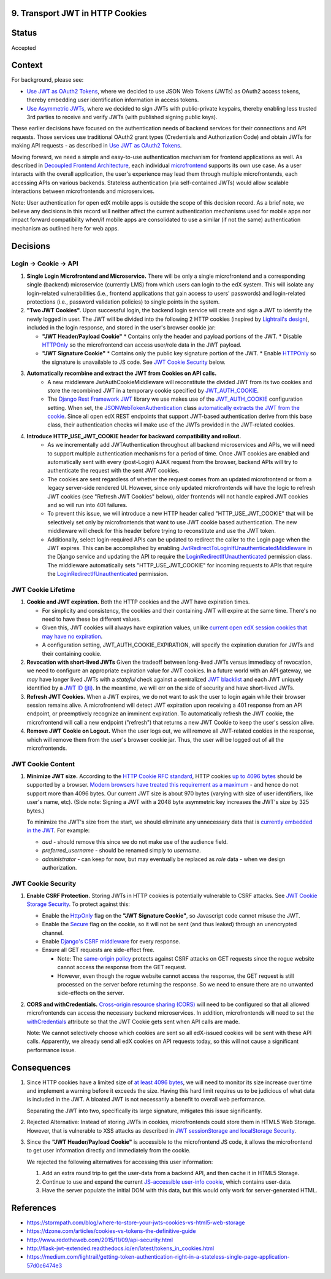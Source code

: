9. Transport JWT in HTTP Cookies
--------------------------------

Status
------

Accepted

Context
-------

For background, please see:

* `Use JWT as OAuth2 Tokens`_, where we decided to use JSON Web Tokens (JWTs) as OAuth2 access tokens, thereby
  embedding user identification information in access tokens.

* `Use Asymmetric JWTs`_, where we decided to sign JWTs with public-private keypairs, thereby enabling less trusted
  3rd parties to receive and verify JWTs (with published signing public keys).


These earlier decisions have focused on the authentication needs of backend services for their connections and API
requests. Those services use traditional OAuth2 grant types (Credentials and Authorization Code) and obtain JWTs for
making API requests - as described in `Use JWT as OAuth2 Tokens`_.

Moving forward, we need a simple and easy-to-use authentication mechanism for frontend applications as well. As
described in `Decoupled Frontend Architecture`_, each individual `microfrontend`_ supports its own use case. As a
user interacts with the overall application, the user's experience may lead them through multiple microfrontends,
each accessing APIs on various backends. Stateless authentication (via self-contained JWTs) would allow scalable
interactions between microfrontends and microservices.

Note: User authentication for open edX mobile apps is outside the scope of this decision record. As a brief note, we
believe any decisions in this record will neither affect the current authentication mechanisms used for mobile
apps nor impact forward compatibility when/if mobile apps are consolidated to use a similar (if not the same)
authentication mechanism as outlined here for web apps.

.. _Use JWT as OAuth2 Tokens: https://github.com/edx/edx-platform/blob/master/openedx/core/djangoapps/oauth_dispatch/docs/decisions/0003-use-jwt-as-oauth-tokens-remove-openid-connect.rst
.. _Use Asymmetric JWTs: https://github.com/edx/edx-platform/blob/master/openedx/core/djangoapps/oauth_dispatch/docs/decisions/0008-use-asymmetric-jwts.rst
.. _Decoupled Frontend Architecture: https://openedx.atlassian.net/wiki/spaces/FEDX/pages/790692200/Decoupled+Frontend+Architecture
.. _microfrontend: https://micro-frontends.org/

Decisions
---------

Login -> Cookie -> API
^^^^^^^^^^^^^^^^^^^^^^

#. **Single Login Microfrontend and Microservice.** There will be only a single microfrontend and a corresponding
   single (backend) microservice (currently LMS) from which users can login to the edX system. This will isolate any
   login-related vulnerabilities (i.e., frontend applications that gain access to users' passwords) and
   login-related protections (i.e., password validation policies) to single points in the system.

#. **"Two JWT Cookies".** Upon successful login, the backend login service will create and sign a JWT to identify the
   newly logged in user. The JWT will be divided into the following 2 HTTP cookies (inspired by `Lightrail's
   design`_), included in the login response, and stored in the user's browser cookie jar:

   * **"JWT Header/Payload Cookie"**
     * Contains only the header and payload portions of the JWT.
     * Disable HTTPOnly_ so the microfrontend can access user/role data in the JWT payload.

   * **"JWT Signature Cookie"**
     * Contains only the public key signature portion of the JWT.
     * Enable HTTPOnly_ so the signature is unavailable to JS code. See `JWT Cookie Security`_ below.

#. **Automatically recombine and extract the JWT from Cookies on API calls.**
     * A new middleware JwtAuthCookieMiddleware will reconstitute the divided JWT from its two cookies and store the
       recombined JWT in a temporary cookie specified by JWT_AUTH_COOKIE_.
     * The `Django Rest Framework JWT`_ library we use makes use of the JWT_AUTH_COOKIE_ configuration setting.
       When set, the JSONWebTokenAuthentication_ class `automatically extracts the JWT from the cookie`_. Since all
       open edX REST endpoints that support JWT-based authentication derive from this base class, their authentication
       checks will make use of the JWTs provided in the JWT-related cookies.

#. **Introduce HTTP_USE_JWT_COOKIE header for backward compatibility and rollout.**
     * As we incrementally add JWTAuthentication throughout all backend microservices and APIs, we will need to support
       multiple authentication mechanisms for a period of time. Once JWT cookies are enabled and automatically sent with
       every (post-Login) AJAX request from the browser, backend APIs will try to authenticate the request with the
       sent JWT cookies.
     * The cookies are sent regardless of whether the request comes from an updated microfrontend or from a legacy
       server-side rendered UI. However, since only updated microfrontends will have the logic to refresh JWT cookies
       (see "Refresh JWT Cookies" below), older frontends will not handle expired JWT cookies and so will run into 401
       failures.
     * To prevent this issue, we will introduce a new HTTP header called "HTTP_USE_JWT_COOKIE" that will be selectively
       set only by microfrontends that want to use JWT cookie based authentication. The new middleware will check for
       this header before trying to reconstitute and use the JWT token.
     * Additionally, select login-required APIs can be updated to redirect the caller to the Login page when the JWT
       expires. This can be accomplished by enabling `JwtRedirectToLoginIfUnauthenticatedMiddleware`_ in the Django
       service and updating the API to require the `LoginRedirectIfUnauthenticated`_ permission class. The middleware
       automatically sets "HTTP_USE_JWT_COOKIE" for incoming requests to APIs that require the
       `LoginRedirectIfUnauthenticated`_ permission.

.. _`Lightrail's design`: https://medium.com/lightrail/getting-token-authentication-right-in-a-stateless-single-page-application-57d0c6474e3
.. _Django Rest Framework JWT: https://getblimp.github.io/django-rest-framework-jwt/
.. _JWT_AUTH_COOKIE: https://github.com/GetBlimp/django-rest-framework-jwt/blob/master/docs/index.md#jwt_auth_cookie
.. _JSONWebTokenAuthentication: https://github.com/GetBlimp/django-rest-framework-jwt/blob/0a0bd402ec21fd6b9a5f715d114411836fbb2923/rest_framework_jwt/authentication.py#L71
.. _automatically extracts the JWT from the cookie: https://github.com/GetBlimp/django-rest-framework-jwt/blob/0a0bd402ec21fd6b9a5f715d114411836fbb2923/rest_framework_jwt/authentication.py#L86-L87
.. _JwtRedirectToLoginIfUnauthenticatedMiddleware: https://github.com/edx/edx-drf-extensions/blob/0351010f1836e4cebd6bdc757d477b2f56265b17/edx_rest_framework_extensions/auth/jwt/middleware.py#L76
.. _LoginRedirectIfUnauthenticated: https://github.com/edx/edx-drf-extensions/blob/0351010f1836e4cebd6bdc757d477b2f56265b17/edx_rest_framework_extensions/permissions.py#L147


JWT Cookie Lifetime
^^^^^^^^^^^^^^^^^^^

#. **Cookie and JWT expiration.** Both the HTTP cookies and the JWT have expiration times.

   * For simplicity and consistency, the cookies and their containing JWT will expire at the same time. There's
     no need to have these be different values.

   * Given this, JWT cookies will always have expiration values, unlike `current open edX session cookies that may
     have no expiration`_.

   * A configuration setting, JWT_AUTH_COOKIE_EXPIRATION, will specify the expiration duration for JWTs and their
     containing cookie.

#. **Revocation with short-lived JWTs** Given the tradeoff between long-lived JWTs versus immediacy of revocation, we
   need to configure an appropriate expiration value for JWT cookies. In a future world with an API gateway, we *may*
   have longer lived JWTs with a *stateful* check against a centralized `JWT blacklist`_ and each JWT uniquely
   identified by a `JWT ID (jti)`_. In the meantime, we will err on the side of security and have short-lived JWTs.

#. **Refresh JWT Cookies.** When a JWT expires, we do not want to ask the user to login again while their browser
   session remains alive. A microfrontend will detect JWT expiration upon receiving a 401 response from an API
   endpoint, or preemptively recognize an imminent expiration. To automatically refresh the JWT cookie, the
   microfrontend will call a new endpoint ("refresh") that returns a new JWT Cookie to keep the user's session alive.

#. **Remove JWT Cookie on Logout.** When the user logs out, we will remove all JWT-related cookies in the response,
   which will remove them from the user's browser cookie jar. Thus, the user will be logged out of all the
   microfrontends.

.. _`current open edX session cookies that may have no expiration`: https://github.com/edx/edx-platform/blob/92030ea15216a6641c83dd7bb38a9b65112bf31a/common/djangoapps/student/cookies.py#L25-L27
.. _JWT blacklist: https://idp.com/blog/blacklist-json-web-token-api-keys/
.. _`JWT ID (jti)`: http://self-issued.info/docs/draft-ietf-oauth-json-web-token.html#jtiDef


JWT Cookie Content
^^^^^^^^^^^^^^^^^^

#. **Minimize JWT size.** According to the `HTTP Cookie RFC standard`_, HTTP cookies `up to 4096 bytes`_ should be
   supported by a browser. `Modern browsers have treated this requirement as a maximum`_ - and hence do not support
   more than 4096 bytes. Our current JWT size is about 970 bytes (varying with size of user identifiers, like user's
   name, etc). (Side note: Signing a JWT with a 2048 byte asymmetric key increases the JWT's size by 325 bytes.)

   To minimize the JWT's size from the start, we should eliminate any unnecessary data that is `currently embedded
   in the JWT`_. For example:

   * *aud* - should remove this since we do not make use of the audience field.
   * *preferred_username* - should be renamed simply to *username*.
   * *administrator* - can keep for now, but may eventually be replaced as *role* data - when we design
     authorization.

.. _HTTP Cookie RFC standard: https://tools.ietf.org/html/rfc6265
.. _up to 4096 bytes: https://tools.ietf.org/html/rfc6265#section-6.1
.. _Modern browsers have treated this requirement as a maximum: http://browsercookielimits.squawky.net/
.. _currently embedded in the JWT: https://github.com/edx/edx-platform/blob/92030ea15216a6641c83dd7bb38a9b65112bf31a/openedx/core/lib/token_utils.py#L13


JWT Cookie Security
^^^^^^^^^^^^^^^^^^^

#. **Enable CSRF Protection.** Storing JWTs in HTTP cookies is potentially vulnerable to CSRF attacks.
   See `JWT Cookie Storage Security`_. To protect against this:

   * Enable the HttpOnly_ flag on the **"JWT Signature Cookie"**, so Javascript code cannot misuse the JWT.
   * Enable the Secure_ flag on the cookie, so it will not be sent (and thus leaked) through an unencrypted channel.
   * Enable `Django's CSRF middleware`_ for every response.
   * Ensure all GET requests are side-effect free.

     * Note: The `same-origin policy`_ protects against CSRF attacks on GET requests since the rogue website cannot
       access the response from the GET request.
     * However, even though the rogue website cannot access the response, the GET request is still processed on the
       server before returning the response. So we need to ensure there are no unwanted side-effects on the server.

#. **CORS and withCredentials.** `Cross-origin resource sharing (CORS)`_ will need to be configured so that all allowed
   microfrontends can access the necessary backend microservices. In addition, microfrontends will need to set the
   withCredentials_ attribute so that the JWT Cookie gets sent when API calls are made.

   Note: We cannot selectively choose which cookies are sent so all edX-issued cookies will be sent with these API
   calls. Apparently, we already send all edX cookies on API requests today, so this will not cause a significant
   performance issue.


.. _JWT Cookie Storage Security: https://stormpath.com/blog/where-to-store-your-jwts-cookies-vs-html5-web-storage#so-whats-the-difference
.. _HttpOnly: https://www.owasp.org/index.php/HttpOnly
.. _Secure: https://www.owasp.org/index.php/SecureFlag
.. _`Django's CSRF middleware`: https://docs.djangoproject.com/en/1.11/ref/csrf/
.. _same-origin policy: https://en.wikipedia.org/wiki/Same-origin_policy
.. _Cross-origin resource sharing (CORS): https://en.wikipedia.org/wiki/Cross-origin_resource_sharing
.. _withCredentials: https://developer.mozilla.org/en-US/docs/Web/API/XMLHttpRequest/withCredentials


Consequences
------------

#. Since HTTP cookies have a limited size of `at least 4096 bytes`_, we will need to monitor its size increase
   over time and implement a warning before it exceeds the size. Having this hard limit requires us to be judicious
   of what data is included in the JWT. A bloated JWT is not necessarily a benefit to overall web performance.

   Separating the JWT into two, specifically its large signature, mitigates this issue significantly.

#. Rejected Alternative: Instead of storing JWTs in cookies, microfrontends could store them in HTML5 Web Storage.
   However, that is vulnerable to XSS attacks as described in `JWT sessionStorage and localStorage Security`_.

#. Since the **"JWT Header/Payload Cookie"** is accessible to the microfrontend JS code, it allows the microfrontend
   to get user information directly and immediately from the cookie.

   We rejected the following alternatives for accessing this user information:

   #. Add an extra round trip to get the user-data from a backend API, and then cache it in HTML5 Storage.
   #. Continue to use and expand the current `JS-accessible user-info cookie`_, which contains user-data.
   #. Have the server populate the initial DOM with this data, but this would only work for server-generated HTML.

.. _at least 4096 bytes: http://browsercookielimits.squawky.net/
.. _JWT sessionStorage and localStorage Security: https://stormpath. com/blog/where-to-store-your-jwts-cookies-vs-html5-web-storage#so-whats-the-difference
.. _JS-accessible user-info cookie: https://github.com/edx/edx-platform/blob/70d1ca474012b89e4c7184d25499eb87b3135409/common/djangoapps/student/cookies.py#L151

References
----------

* https://stormpath.com/blog/where-to-store-your-jwts-cookies-vs-html5-web-storage
* https://dzone.com/articles/cookies-vs-tokens-the-definitive-guide
* http://www.redotheweb.com/2015/11/09/api-security.html
* http://flask-jwt-extended.readthedocs.io/en/latest/tokens_in_cookies.html
* https://medium.com/lightrail/getting-token-authentication-right-in-a-stateless-single-page-application-57d0c6474e3
